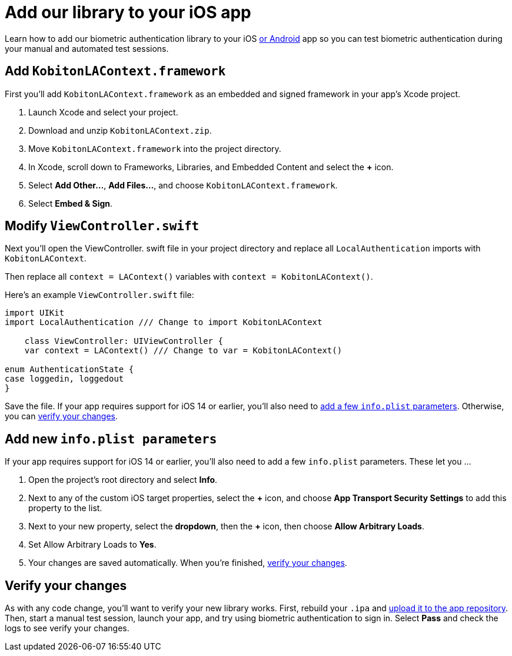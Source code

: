 = Add our library to your iOS app
:navtitle: Add our library to your iOS app

Learn how to add our biometric authentication library to your iOS xref:biometric-authentication/add-our-library-to-your-android-app.adoc[or Android] app so you can test biometric authentication during your manual and automated test sessions.

== Add `KobitonLAContext.framework`

First you'll add `KobitonLAContext.framework` as an embedded and signed framework in your app's Xcode project.

. Launch Xcode and select your project.
. Download and unzip `KobitonLAContext.zip`.
. Move `KobitonLAContext.framework` into the project directory.
. In Xcode, scroll down to Frameworks, Libraries, and Embedded Content and select the *+* icon.
. Select *Add Other…*, *Add Files…*, and choose `KobitonLAContext.framework`.
. Select *Embed & Sign*.

== Modify `ViewController.swift`

Next you'll open the ViewController. swift file in your project directory and replace all `LocalAuthentication` imports with `KobitonLAContext`.

Then replace all `context = LAContext()` variables with `context = KobitonLAContext()`.

Here's an example `ViewController.swift` file:

[,swift]
----
import UIKit
import LocalAuthentication /// Change to import KobitonLAContext

    class ViewController: UIViewController {
    var context = LAContext() /// Change to var = KobitonLAContext()

enum AuthenticationState {
case loggedin, loggedout
}
----

Save the file. If your app requires support for iOS 14 or earlier, you'll also need to xref:_add_new_info_plist_parameters[add a few `info.plist` parameters]. Otherwise, you can xref:_verify_your_changes[verify your changes].

[#_add_new_info_plist_parameters]
== Add new `info.plist parameters`

If your app requires support for iOS 14 or earlier, you'll also need to add a few `info.plist` parameters. These let you …

. Open the project's root directory and select *Info*.
. Next to any of the custom iOS target properties, select the *+* icon, and choose *App Transport Security Settings* to add this property to the list.
. Next to your new property, select the *dropdown*, then the *+* icon, then choose *Allow Arbitrary Loads*.
. Set Allow Arbitrary Loads to *Yes*.
. Your changes are saved automatically. When you're finished, xref:_verify_your_changes[verify your changes].

[#_verify_your_changes]
== Verify your changes

As with any code change, you'll want to verify your new library works. First, rebuild your `.ipa` and xref:apps:manage-apps.adoc#_upload_an_app[upload it to the app repository]. Then, start a manual test session, launch your app, and try using biometric authentication to sign in. Select *Pass* and check the logs to see verify your changes.
